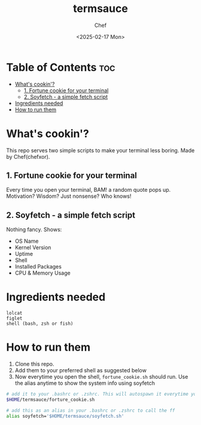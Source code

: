 #+TITLE: termsauce
#+AUTHOR: Chef
#+DATE: <2025-02-17 Mon>

* Table of Contents :toc:
- [[#whats-cookin][What's cookin'?]]
  - [[#1-fortune-cookie-for-your-terminal][1. Fortune cookie for your terminal]]
  - [[#2-soyfetch---a-simple-fetch-script][2. Soyfetch - a simple fetch script]]
- [[#ingredients-needed][Ingredients needed]]
- [[#how-to-run-them][How to run them]]

* What's cookin'?
This repo serves two simple scripts to make your terminal less boring. Made by Chef(chefxor).
 
** 1. Fortune cookie for your terminal
Every time you open your terminal, BAM! a random quote pops up. Motivation? Wisdom? Just nonsense? Who knows!

** 2. Soyfetch - a simple fetch script
Nothing fancy. Shows:
- OS Name
- Kernel Version
- Uptime
- Shell
- Installed Packages
- CPU & Memory Usage

* Ingredients needed
#+begin_src
lolcat
figlet
shell (bash, zsh or fish)
#+end_src

* How to run them
1. Clone this repo.
2. Add them to your preferred shell as suggested below
3. Now everytime you open the shell, =fortune_cookie.sh= should run. Use the alias anytime to show the system info using soyfetch

#+begin_src bash
# add it to your .bashrc or .zshrc. This will autospawn it everytime you open the shell
$HOME/termsauce/forture_cookie.sh

# add this as an alias in your .bashrc or .zshrc to call the ff 
alias soyfetch='$HOME/termsauce/soyfetch.sh'
#+end_src
